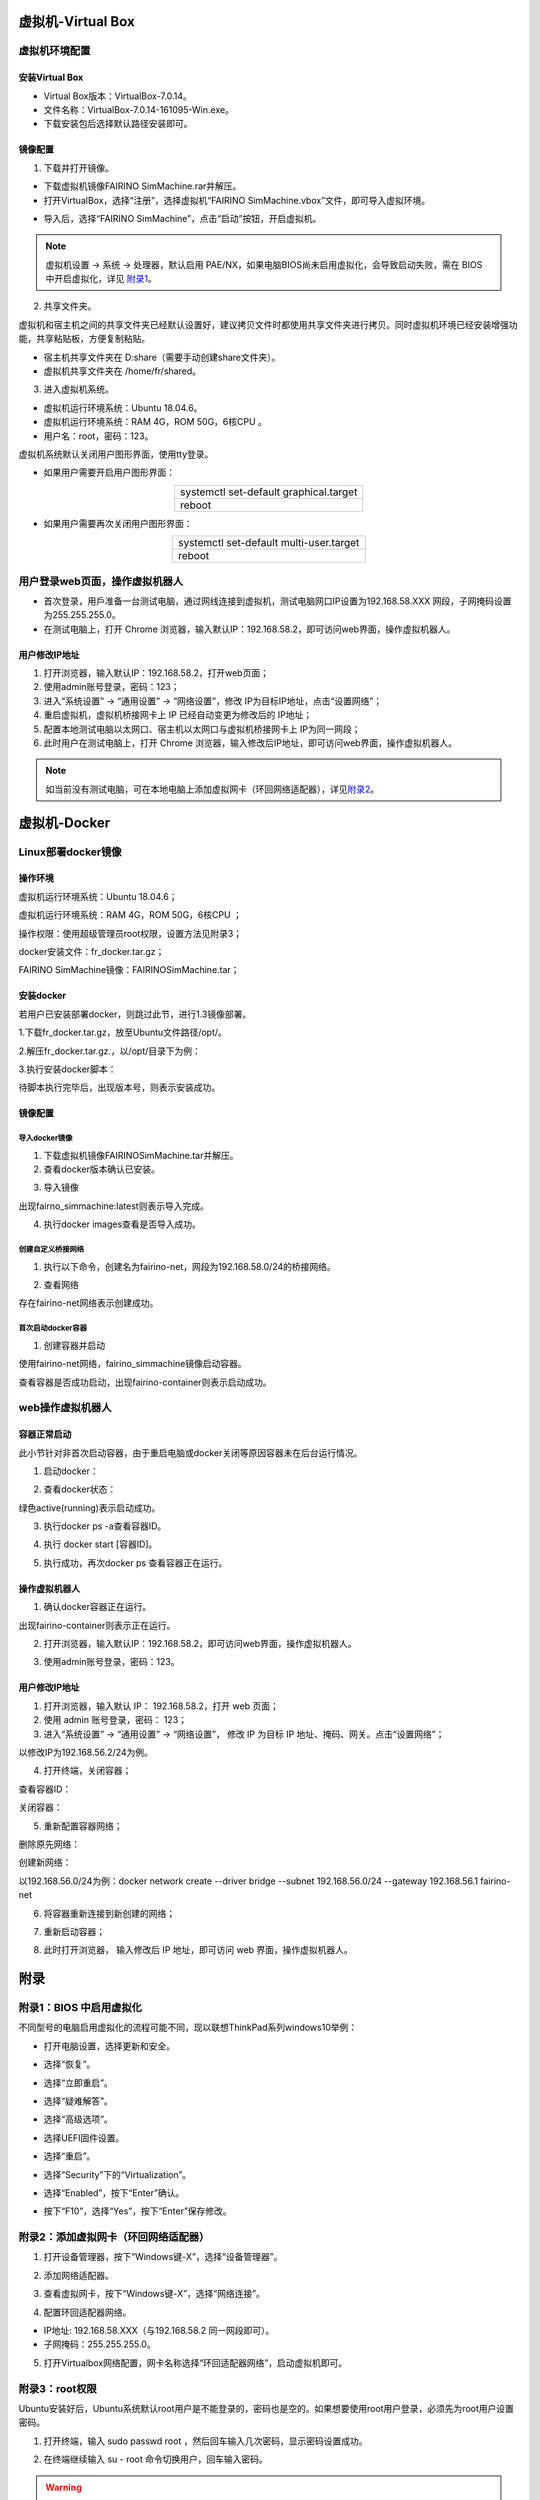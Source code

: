虚拟机-Virtual Box
===================

虚拟机环境配置
------------------

安装Virtual Box
~~~~~~~~~~~~~~~~~~~~

- Virtual Box版本：VirtualBox-7.0.14。
- 文件名称：VirtualBox-7.0.14-161095-Win.exe。
- 下载安装包后选择默认路径安装即可。

.. image:: controller_virtual_machine/001.png
   :width: 6in
   :align: center

.. centered:: 图表 6.1-1 VirtualBox 7.0.14

镜像配置
~~~~~~~~~~~

1) 下载并打开镜像。

- 下载虚拟机镜像FAIRINO SimMachine.rar并解压。
- 打开VirtualBox，选择“注册”，选择虚拟机“FAIRINO SimMachine.vbox”文件，即可导入虚拟环境。

.. image:: controller_virtual_machine/002.png
   :width: 6in
   :align: center

.. centered:: 图表 6.1-2 VirtualBox 中选择注册

.. image:: controller_virtual_machine/003.png
   :width: 6in
   :align: center

.. centered:: 图表 6.1-3 选择虚拟机文件

- 导入后，选择“FAIRINO SimMachine”，点击“启动”按钮，开启虚拟机。

.. image:: controller_virtual_machine/004.png
   :width: 6in
   :align: center

.. centered:: 图表 6.1-4 启动虚拟机

.. note:: 
    虚拟机设置 -> 系统 -> 处理器，默认启用 PAE/NX，如果电脑BIOS尚未启用虚拟化，会导致启动失败，需在 BIOS 中开启虚拟化，详见 \ `附录1 <#bios>`__\。

2) 共享文件夹。

虚拟机和宿主机之间的共享文件夹已经默认设置好，建议拷贝文件时都使用共享文件夹进行拷贝。同时虚拟机环境已经安装增强功能，共享粘贴板，方便复制粘贴。

- 宿主机共享文件夹在 D:\share（需要手动创建share文件夹）。
- 虚拟机共享文件夹在 /home/fr/shared。

.. image:: controller_virtual_machine/005.png
   :width: 6in
   :align: center

.. centered:: 图表 6.1-5 共享文件夹配置

3) 进入虚拟机系统。

- 虚拟机运行环境系统：Ubuntu 18.04.6。
- 虚拟机运行环境系统：RAM 4G，ROM 50G，6核CPU 。
- 用户名：root，密码：123。

.. image:: controller_virtual_machine/007.png
   :width: 6in
   :align: center

.. centered:: 图表 6.1-6 tty登录虚拟机系统

虚拟机系统默认关闭用户图形界面，使用tty登录。

- 如果用户需要开启用户图形界面：
  
.. list-table::
   :widths: 200
   :align: center

   * - systemctl set-default graphical.target

   * - reboot
  
- 如果用户需要再次关闭用户图形界面：
  
.. list-table::
   :widths: 200
   :align: center

   * - systemctl set-default multi-user.target

   * - reboot

用户登录web页面，操作虚拟机器人
-----------------------------------

- 首次登录，用戶准备一台测试电脑，通过网线连接到虚拟机，测试电脑网口IP设置为192.168.58.XXX 网段，子网掩码设置为255.255.255.0。
- 在测试电脑上，打开 Chrome 浏览器，输入默认IP：192.168.58.2，即可访问web界面，操作虚拟机器人。

.. image:: controller_virtual_machine/008.png
   :width: 6in
   :align: center

.. centered:: 图表 6.2-1 虚拟机web登录界面

.. image:: controller_virtual_machine/009.png
   :width: 6in
   :align: center

.. centered:: 图表 6.2-2 虚拟机web操作界面

用户修改IP地址
~~~~~~~~~~~~~~~~~~~~~~

.. image:: controller_virtual_machine/010.png
   :width: 6in
   :align: center

.. centered:: 图表 6.2-3 设置网络页面

1. 打开浏览器，输入默认IP：192.168.58.2，打开web页面；
2. 使用admin账号登录，密码：123；
3. 进入“系统设置” -> “通用设置” -> “网络设置”，修改 IP为目标IP地址，点击“设置网络”；
4. 重启虚拟机，虚拟机桥接网卡上 IP 已经自动变更为修改后的 IP地址；
5. 配置本地测试电脑以太网口、宿主机以太网口与虚拟机桥接网卡上 IP为同一网段；
6. 此时用户在测试电脑上，打开 Chrome 浏览器，输入修改后IP地址，即可访问web界面，操作虚拟机器人。

.. image:: controller_virtual_machine/011.png
   :width: 6in
   :align: center

.. centered:: 图表 6.2-4 网络拓扑图

.. note:: 
   如当前没有测试电脑，可在本地电脑上添加虚拟网卡（环回网络适配器），详见\ `附录2 <#id4>`__\。

虚拟机-Docker
=================================

Linux部署docker镜像
---------------------------

操作环境
~~~~~~~~~~~~~~

虚拟机运行环境系统：Ubuntu 18.04.6；

虚拟机运行环境系统：RAM 4G，ROM 50G，6核CPU ；

操作权限：使用超级管理员root权限，设置方法见附录3；

docker安装文件：fr_docker.tar.gz；

FAIRINO SimMachine镜像：FAIRINOSimMachine.tar；

安装docker
~~~~~~~~~~~~~~

若用户已安装部署docker，则跳过此节，进行1.3镜像部署。

1.下载fr_docker.tar.gz，放至Ubuntu文件路径/opt/。

2.解压fr_docker.tar.gz.，以/opt/目录下为例：

.. code-block:: console
   :linenos:

   cd /opt/ && tar -zxvf fr_docker.tar.gz

.. image:: controller_virtual_machine/036.png
   :width: 6in
   :align: center

3.执行安装docker脚本：

.. code-block:: console
   :linenos:

   sh install.sh docker-27.0.3.tgz

待脚本执行完毕后，出现版本号，则表示安装成功。

.. image:: controller_virtual_machine/037.png
   :width: 6in
   :align: center

镜像配置
~~~~~~~~~~~~~~

导入docker镜像
++++++++++++++++++++

1. 下载虚拟机镜像FAIRINOSimMachine.tar并解压。

2. 查看docker版本确认已安装。

.. code-block:: console
   :linenos:

   docker -v

.. image:: controller_virtual_machine/038.png
   :width: 6in
   :align: center   

3. 导入镜像   

.. code-block:: console
   :linenos:

   docker load -i ./FAIRINOSimMachine.tar

出现fairno_simmachine:latest则表示导入完成。

.. image:: controller_virtual_machine/039.png
   :width: 6in
   :align: center  

4. 执行docker images查看是否导入成功。

创建自定义桥接网络
++++++++++++++++++++

1. 执行以下命令，创建名为fairino-net，网段为192.168.58.0/24的桥接网络。

.. code-block:: console
   :linenos:

   docker network create --driver bridge --subnet 192.168.58.0/24 --gateway 192.168.58.1 fairino-net

2. 查看网络

.. code-block:: console
   :linenos:

   docker network ls

存在fairino-net网络表示创建成功。

.. image:: controller_virtual_machine/040.png
   :width: 6in
   :align: center 

首次启动docker容器
++++++++++++++++++++

1. 创建容器并启动

使用fairino-net网络，fairino_simmachine镜像启动容器。

.. code-block:: console
   :linenos:

   docker run -d -P --name fairino-container --net fairino-net fairino_simmachine

.. image:: controller_virtual_machine/041.png
   :width: 6in
   :align: center 

.. code-block:: console
   :linenos:

   docker ps 

查看容器是否成功启动，出现fairino-container则表示启动成功。

.. image:: controller_virtual_machine/042.png
   :width: 6in
   :align: center 

web操作虚拟机器人
----------------------------

容器正常启动
~~~~~~~~~~~~~~~~~~~~~~~~~~~~~~

此小节针对非首次启动容器，由于重启电脑或docker关闭等原因容器未在后台运行情况。

1. 启动docker： 

.. code-block:: console
   :linenos:

   systemctl start docker

2. 查看docker状态：

.. code-block:: console
   :linenos:

   systemctl status docker
   
绿色active(running)表示启动成功。

.. image:: controller_virtual_machine/043.png
   :width: 6in
   :align: center 

3. 执行docker ps -a查看容器ID。

.. image:: controller_virtual_machine/044.png
   :width: 6in
   :align: center 

4. 执行 docker start [容器ID]。

.. image:: controller_virtual_machine/045.png
   :width: 6in
   :align: center 

5. 执行成功，再次docker ps 查看容器正在运行。

.. image:: controller_virtual_machine/046.png
   :width: 6in
   :align: center 

操作虚拟机器人
~~~~~~~~~~~~~~~~~~~~~~~~~~~~~~

1. 确认docker容器正在运行。

.. code-block:: console
   :linenos:

   docker ps 

出现fairino-container则表示正在运行。

.. image:: controller_virtual_machine/047.png
   :width: 6in
   :align: center 

2. 打开浏览器，输入默认IP：192.168.58.2，即可访问web界面，操作虚拟机器人。

.. image:: controller_virtual_machine/048.png
   :width: 6in
   :align: center 

3. 使用admin账号登录，密码：123。

.. image:: controller_virtual_machine/049.png
   :width: 6in
   :align: center 

用户修改IP地址
~~~~~~~~~~~~~~~~~~~~~~

.. image:: controller_virtual_machine/050.png
   :width: 6in
   :align: center 

1. 打开浏览器，输入默认 IP： 192.168.58.2，打开 web 页面；
2. 使用 admin 账号登录，密码： 123；
3. 进入“系统设置” → “通用设置” → “网络设置”， 修改 IP 为目标 IP 地址、掩码、网关。点击“设置网络”；
   
以修改IP为192.168.56.2/24为例。

.. image:: controller_virtual_machine/051.png
   :width: 6in
   :align: center 

4. 打开终端，关闭容器；
 	
查看容器ID：

.. code-block:: console
   :linenos:
      
   docker ps -a

.. image:: controller_virtual_machine/052.png
   :width: 6in
   :align: center 

关闭容器：

.. code-block:: console
   :linenos:
   
   docker stop [容器ID]

.. image:: controller_virtual_machine/053.png
   :width: 6in
   :align: center 

5. 重新配置容器网络；
   
删除原先网络：

.. code-block:: console
   :linenos:
   
   docker network rm fairino-net

创建新网络：

.. code-block:: console
   :linenos:
   
   docker network create --driver bridge --subnet [目标IP/子网掩码] --gateway [网关IP] fairino-net

以192.168.56.0/24为例：docker network create --driver bridge --subnet 192.168.56.0/24 --gateway 192.168.56.1 fairino-net

.. image:: controller_virtual_machine/054.png
   :width: 6in
   :align: center 

6. 将容器重新连接到新创建的网络；

.. code-block:: console
   :linenos:

   docker network connect fairino-net [容器ID]

.. image:: controller_virtual_machine/055.png
   :width: 6in
   :align: center 

7. 重新启动容器；

.. code-block:: console
   :linenos:
   
   docker start [容器ID]

8. 此时打开浏览器， 输入修改后 IP 地址，即可访问 web 界面，操作虚拟机器人。

.. image:: controller_virtual_machine/056.png
   :width: 6in
   :align: center 

附录
===================

附录1：BIOS 中启用虚拟化
-------------------------

不同型号的电脑启用虚拟化的流程可能不同，现以联想ThinkPad系列windows10举例：

- 打开电脑设置，选择更新和安全。

.. image:: controller_virtual_machine/013.png
   :width: 4in
   :align: center

.. image:: controller_virtual_machine/014.png
   :width: 4in
   :align: center

- 选择“恢复”。

.. image:: controller_virtual_machine/015.png
   :width: 4in
   :align: center

- 选择“立即重启”。

.. image:: controller_virtual_machine/016.png
   :width: 4in
   :align: center

- 选择“疑难解答”。
  
.. image:: controller_virtual_machine/017.png
   :width: 4in
   :align: center

- 选择“高级选项”。

.. image:: controller_virtual_machine/018.png
   :width: 4in
   :align: center

- 选择UEFI固件设置。

.. image:: controller_virtual_machine/019.png
   :width: 4in
   :align: center

- 选择“重启”。

.. image:: controller_virtual_machine/020.png
   :width: 4in
   :align: center

- 选择“Security”下的“Virtualization”。

.. image:: controller_virtual_machine/021.png
   :width: 4in
   :align: center

- 选择“Enabled”，按下“Enter”确认。

.. image:: controller_virtual_machine/022.png
   :width: 4in
   :align: center

- 按下“F10”，选择“Yes”，按下“Enter”保存修改。

.. image:: controller_virtual_machine/023.png
   :width: 4in
   :align: center

附录2：添加虚拟网卡（环回网络适配器）
--------------------------------------

1. 打开设备管理器，按下“Windows键-X”，选择“设备管理器”。
   
.. image:: controller_virtual_machine/024.png
   :width: 4in
   :align: center

2. 添加网络适配器。

.. image:: controller_virtual_machine/025.png
   :width: 4in
   :align: center

.. image:: controller_virtual_machine/026.png
   :width: 4in
   :align: center

.. image:: controller_virtual_machine/027.png
   :width: 4in
   :align: center

.. image:: controller_virtual_machine/028.png
   :width: 4in
   :align: center

.. image:: controller_virtual_machine/029.png
   :width: 4in
   :align: center

.. image:: controller_virtual_machine/030.png
   :width: 4in
   :align: center

.. image:: controller_virtual_machine/031.png
   :width: 4in
   :align: center
   
3. 查看虚拟网卡，按下“Windows键-X”，选择“网络连接”。

.. image:: controller_virtual_machine/032.png
   :width: 4in
   :align: center

.. image:: controller_virtual_machine/033.png
   :width: 4in
   :align: center

.. image:: controller_virtual_machine/034.png
   :width: 4in
   :align: center

.. image:: controller_virtual_machine/035.png
   :width: 4in
   :align: center
   
4. 配置环回适配器网络。

- IP地址: 192.168.58.XXX（与192.168.58.2 同一网段即可）。
- 子网掩码：255.255.255.0。

.. image:: controller_virtual_machine/012.png
   :width: 6in
   :align: center

5. 打开Virtualbox网络配置，网卡名称选择“环回适配器网络”，启动虚拟机即可。

.. image:: controller_virtual_machine/013.png
   :width: 6in
   :align: center

附录3：root权限
--------------------------------------

Ubuntu安装好后，Ubuntu系统默认root用户是不能登录的，密码也是空的。如果想要使用root用户登录，必须先为root用户设置密码。

1. 打开终端，输入 sudo passwd root ，然后回车输入几次密码，显示密码设置成功。

.. image:: controller_virtual_machine/057.png
   :width: 6in
   :align: center

2. 在终端继续输入 su - root 命令切换用户，回车输入密码。

.. warning:: 输入命令时一定要输入“-”，选项“-”表示连带环境变量一起切换，“-”坚决不能少。

.. image:: controller_virtual_machine/058.png
   :width: 6in
   :align: center

附录4 docker基础命令
--------------------------------------

1. docker 帮助命令 :

.. code-block:: console
   :linenos:

   docker --help

2. 启动docker :

.. code-block:: console
   :linenos:

   systemctl start docker

3. 关闭docker :

.. code-block:: console
   :linenos:

   systemctl stop docker

4. 重启docker :

.. code-block:: console
   :linenos:

   systemctl restart docker

5. docker设置随服务启动而自启动 :

.. code-block:: console
   :linenos:

   systemctl enable docker

6. 查看docker 运行状态 :

.. code-block:: console
   :linenos:

   systemctl status docker
   --如果是在运行中输入命令后会看到绿色的active

7. docker镜像相关 :

.. code-block:: console
   :linenos:

   docker images：列出已经下载的镜像，查看镜像
   docker rmi 镜像id或name：删除本地镜像
   docker rmi -f 镜像id或name: 删除镜像
   docker build：构建镜像
   docker search 镜像id或name：在Docker Hub仓库中搜索关键字镜像
   docker pull 镜像id或name：从仓库中下载镜像
   docker images：列出已经下载的镜像，查看镜像
   docker rmi 镜像id或name：删除本地镜像
   docker rmi -f 镜像id或name: 删除镜像
   docker build：构建镜像

8. docker镜像相关 :

.. code-block:: console
   :linenos:

   docker ps：列出运行中的容器
   docker ps -a ： 查看所有容器，包括未运行
   docker stop 容器id或name：停止容器
   docker kill 容器id：强制停止容器
   docker start 容器id或name：启动已停止的容器
   docker inspect 容器id：查看容器的所有信息
   docker container logs 容器id：查看容器日志
   docker top 容器id：查看容器里的进程
   docker exec -it 容器id /bin/bash：进入容器
   exit：退出容器
   docker rm 容器id或name：删除已停止的容器
   docker rm -f 容器id：删除正在运行的容器
   docker exec -it 容器ID sh :进入容器